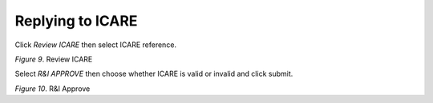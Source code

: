 Replying to ICARE
===============================================

Click *Review ICARE* then select ICARE reference.    

.. image:: images/rni1.png
   :width: 800
   :alt: Opening

*Figure 9*. Review ICARE

Select *R&I APPROVE* then choose whether ICARE is valid or invalid and click submit.

.. image:: images/rni2.png
   :width: 800
   :alt: Opening

*Figure 10*. R&I Approve